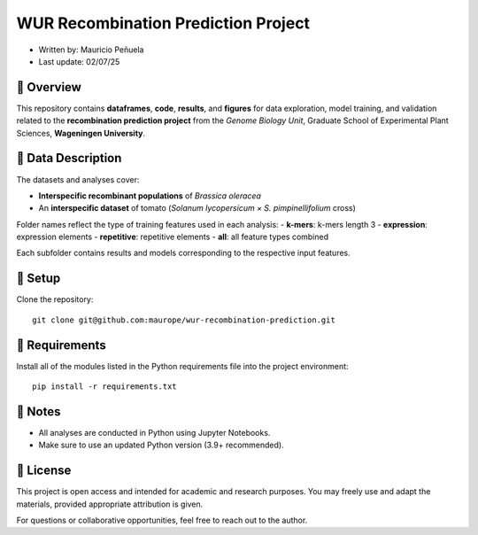WUR Recombination Prediction Project
=============

* Written by: Mauricio Peñuela\
* Last update: 02/07/25



📘 Overview
------

This repository contains **dataframes**, **code**, **results**, and **figures** for data exploration, model training, and validation related to the **recombination prediction project** from the *Genome Biology Unit*, Graduate School of Experimental Plant Sciences, **Wageningen University**.



🧬 Data Description
------

The datasets and analyses cover:

- **Interspecific recombinant populations** of *Brassica oleracea*
- An **interspecific dataset** of tomato (*Solanum lycopersicum × S. pimpinellifolium* cross)

Folder names reflect the type of training features used in each analysis:
- **k-mers**: k-mers length 3
- **expression**: expression elements
- **repetitive**: repetitive elements
- **all**: all feature types combined

Each subfolder contains results and models corresponding to the respective input features.



🚀 Setup
------

Clone the repository::

  git clone git@github.com:maurope/wur-recombination-prediction.git


📁 Requirements
------

Install all of the modules listed in the Python requirements file into the project environment::

  pip install -r requirements.txt


📌 Notes
------

- All analyses are conducted in Python using Jupyter Notebooks.
- Make sure to use an updated Python version (3.9+ recommended).



📄 License
------

This project is open access and intended for academic and research purposes.  
You may freely use and adapt the materials, provided appropriate attribution is given.

For questions or collaborative opportunities, feel free to reach out to the author.




